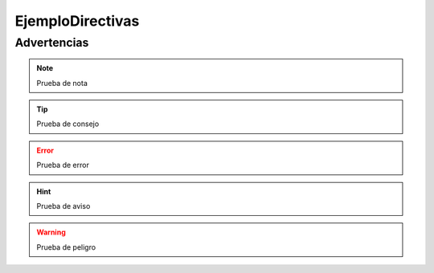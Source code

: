 EjemploDirectivas
=================

Advertencias
------------

.. note:: Prueba de nota
.. tip:: Prueba de consejo
.. error:: Prueba de error
.. hint:: Prueba de aviso
.. warning:: Prueba de peligro
